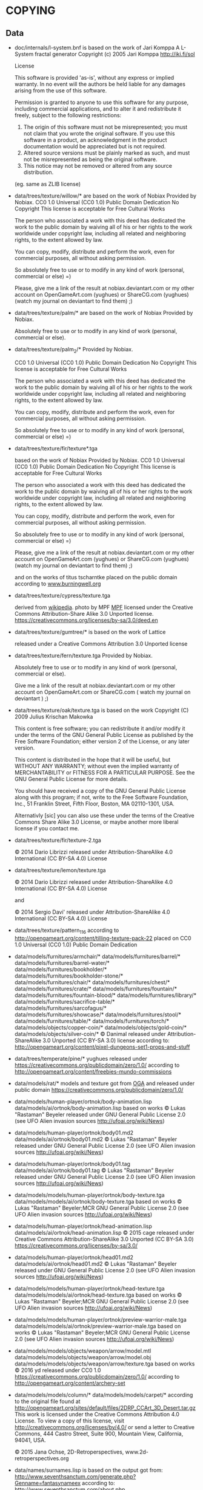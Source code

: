 * COPYING
** Data

- doc/internals/l-system.bnf is based on the work of Jari Komppa
  A L-System fractal generator
  Copyright (c) 2005 Jari Komppa
  [[http://iki.fi/sol][http://iki.fi/sol]]

  License

  This software is provided 'as-is', without any express or implied
  warranty.    In no event will the authors be held liable for any damages
  arising from the use of this software.

  Permission is granted to anyone to use this software for any purpose,
  including commercial applications, and to alter it and redistribute it
  freely, subject to the following restrictions:

  1. The origin of this software must not be misrepresented; you must not
     claim that you wrote the original software. If you use this software
     in a product, an acknowledgment in the product documentation would be
     appreciated but is not required.
  2. Altered source versions must be plainly marked as such, and must not be
     misrepresented as being the original software.
  3. This notice may not be removed or altered from any source distribution.

  (eg. same as ZLIB license)

- data/trees/texture/willow/*
  are based on the work of Nobiax
  Provided by Nobiax.
  CC0 1.0 Universal (CC0 1.0)
  Public Domain Dedication
  No Copyright
  This license is acceptable for Free Cultural Works

  The person  who associated a work  with this deed  has dedicated the
  work to the public domain by waiving all of his or her rights to the
  work  worldwide  under  copyright  law, including  all  related  and
  neighboring rights, to the extent allowed by law.

  You  can copy,  modify, distribute  and perform  the work,  even for
  commercial purposes, all without asking permission.

  So  absolutely  free  to use  or  to  modify  in  any kind  of  work
  (personal, commercial or else) =)

  Please, give me a link  of the result at nobiax.deviantart.com or my
  other account on  OpenGameArt.com (yughues) or ShareCG.com (yughues)
  (watch my journal on deviantart to find them) ;)

- data/trees/texture/palm/* are based on the work of Nobiax
  Provided by Nobiax.

  Absolutely free to  use or to modify in any  kind of work (personal,
  commercial or else).

- data/trees/texture/palm_2/*
  Provided by Nobiax.

  CC0 1.0 Universal (CC0 1.0)
  Public Domain Dedication
  No Copyright
  This license is acceptable for Free Cultural Works

  The person  who associated a work  with this deed  has dedicated the
  work to the public domain by waiving all of his or her rights to the
  work  worldwide  under  copyright  law, including  all  related  and
  neighboring rights, to the extent allowed by law.

  You  can copy,  modify, distribute  and perform  the work,  even for
  commercial purposes, all without asking permission.

  So  absolutely  free  to use  or  to  modify  in  any kind  of  work
  (personal, commercial or else) =)

- data/trees/texture/fir/texture*.tga

  based on the work of Nobiax
  Provided by Nobiax.
  CC0 1.0 Universal (CC0 1.0)
  Public Domain Dedication
  No Copyright
  This license is acceptable for Free Cultural Works

  The person  who associated a work  with this deed  has dedicated the
  work to the public domain by waiving all of his or her rights to the
  work  worldwide  under  copyright  law, including  all  related  and
  neighboring rights, to the extent allowed by law.

  You  can copy,  modify, distribute  and perform  the work,  even for
  commercial purposes, all without asking permission.

  So  absolutely  free  to use  or  to  modify  in  any kind  of  work
  (personal, commercial or else) =)

  Please, give me a link  of the result at nobiax.deviantart.com or my
  other account on  OpenGameArt.com (yughues) or ShareCG.com (yughues)
  (watch my journal on deviantart to find them) ;)

  and on the works of titus tscharntke placed on the public domain
  according to [[http://www.burningwell.org/][www.burningwell.org]]

- data/trees/texture/cypress/texture.tga

  derived from [[https://en.wikipedia.org/wiki/File:Leyland_Cypress.jpg][wikipedia]].
  photo by MPF [[https://en.wikipedia.org/wiki/User:MPF][MPF]]
  licensed under the Creative Commons Attribution-Share Alike 3.0 Unported license.
  https://creativecommons.org/licenses/by-sa/3.0/deed.en

- data/trees/texture/gumtree/* is based on the work of Lattice

  released under a Creative Commons Attribution 3.0 Unported license

- data/trees/texture/fern/texture.tga
  Provided by Nobiax.

  Absolutely free to  use or to modify in any  kind of work (personal,
  commercial or else).

  Give me  a link of the  result at nobiax.deviantart.com  or my other
  account  on OpenGameArt.com  or ShareCG.com  ( watch  my  journal on
  deviantart ) ;)

- data/trees/texture/oak/texture.tga
  is based on the work Copyright (C) 2009  Julius Krischan Makowka

  This content is free software;  you can redistribute it and/or modify
  it under the terms of the  GNU General Public License as published by
  the Free Software Foundation; either version 2 of the License, or any
  later version.

  This content is  distributed in the hope that it  will be useful, but
  WITHOUT  ANY   WARRANTY;  without   even  the  implied   warranty  of
  MERCHANTABILITY  or FITNESS FOR  A PARTICULAR  PURPOSE.  See  the GNU
  General Public License for more details.

  You should  have received  a copy of  the GNU General  Public License
  along  with  this  program;  if  not,  write  to  the  Free  Software
  Foundation,  Inc.,  51  Franklin  Street,  Fifth  Floor,  Boston,  MA
  02110-1301, USA.

  Alternativly [sic]  you can also  use these  under the terms  of the
  Creative  Commons Share  Alike 3.0  License, or  maybe another  more
  liberal license if you contact me.

- data/trees/texture/fir/texture-2.tga

  ©  2014 Dario  Librizzi  released  under Attribution-ShareAlike  4.0
  International (CC BY-SA 4.0) License

- data/trees/texture/lemon/texture.tga

  ©  2014 Dario  Librizzi  released  under Attribution-ShareAlike  4.0
  International (CC BY-SA 4.0) License

  and

  ©  2014 Sergio Davi'  released  under Attribution-ShareAlike  4.0
  International (CC BY-SA 4.0) License

- data/trees/texture/pattern_116
  according to http://opengameart.org/content/tilling-texture-pack-22
  placed on   CC0 1.0 Universal (CC0 1.0) Public Domain Dedication

- data/models/furnitures/armchair/*
  data/models/furnitures/barrel/*
  data/models/furnitures/barrel-water/*
  data/models/furnitures/bookholder/*
  data/models/furnitures/bookholder-stone/*
  data/models/furnitures/chair/*
  data/models/furnitures/chest/*
  data/models/furnitures/crate/*
  data/models/furnitures/fountain/*
  data/models/furnitures/fountain-blood/*
  data/models/furnitures/library/*
  data/models/furnitures/sacrifice-table/*
  data/models/furnitures/sarcofagus/*
  data/models/furnitures/showcase/*
  data/models/furnitures/stool/*
  data/models/furnitures/table/*
  data/models/furnitures/torch/*
  data/models/objects/copper-coin/*
  data/models/objects/gold-coin/*
  data/models/objects/silver-coin/*
  © Danimal released under Attribution-ShareAlike 3.0 Unported (CC BY-SA 3.0) license
  according to: http://opengameart.org/content/pixel-dungeons-set1-props-and-stuff

- data/trees/temperate/pine/*
  yughues released under https://creativecommons.org/publicdomain/zero/1.0/
  according to http://opengameart.org/content/freebies-mundo-commissions

- data/models/rat/*
  models and texture got from [[http://opengameart.org/content/creature-rat][OGA]]
  and released under public domain https://creativecommons.org/publicdomain/zero/1.0/

- data/models/human-player/ortnok/body-animation.lisp
  data/models/ai/ortnok/body-animation.lisp
  based on works © Lukas "Rastaman" Beyeler released under GNU General Public License
  2.0 (see UFO Alien invasion sources
  [[http://ufoai.org/wiki/News][http://ufoai.org/wiki/News]])

- data/models/human-player/ortnok/body01.md2
  data/models/ai/ortnok/body01.md2
  © Lukas "Rastaman" Beyeler released under GNU General Public License
  2.0 (see UFO Alien invasion sources
  [[http://ufoai.org/wiki/News][http://ufoai.org/wiki/News]])

- data/models/human-player/ortnok/body01.tag
  data/models/ai/ortnok/body01.tag
  © Lukas "Rastaman" Beyeler released under GNU General Public License
  2.0 (see UFO Alien invasion sources
  [[http://ufoai.org/wiki/News][http://ufoai.org/wiki/News]])

- data/models/models/human-player/ortnok/body-texture.tga
  data/models/models/ai/ortnok/body-texture.tga
  based on works © Lukas "Rastaman" Beyeler;MCR
  GNU General Public License 2.0 (see UFO Alien invasion sources
  [[http://ufoai.org/wiki/News][http://ufoai.org/wiki/News]])

- data/models/human-player/ortnok/head-animation.lisp
  data/models/ai/ortnok/head-animation.lisp
  © 2015  cage released under Creative  Commons Attribution-ShareAlike
  3.0           Unported            (CC           BY-SA           3.0)
  https://creativecommons.org/licenses/by-sa/3.0/

- data/models/human-player/ortnok/head01.md2
  data/models/ai/ortnok/head01.md2
  © Lukas "Rastaman" Beyeler released under GNU General Public License
  2.0 (see UFO Alien invasion sources
  [[http://ufoai.org/wiki/News][http://ufoai.org/wiki/News]])

- data/models/models/human-player/ortnok/head-texture.tga
  data/models/models/ai/ortnok/head-texture.tga
  based on works © Lukas "Rastaman" Beyeler;MCR
  GNU General Public License 2.0 (see UFO Alien invasion sources
  [[http://ufoai.org/wiki/News][http://ufoai.org/wiki/News]])

- data/models/models/human-player/ortnok/preview-warrior-male.tga
  data/models/models/ai/ortnok/preview-warrior-male.tga
  based on works © Lukas "Rastaman" Beyeler;MCR
  GNU General Public License 2.0 (see UFO Alien invasion sources
  [[http://ufoai.org/wiki/News][http://ufoai.org/wiki/News]])

- data/models/models/objects/weapon/arrow/model.mtl
  data/models/models/objects/weapon/arrow/model.obj
  data/models/models/objects/weapon/arrow/texture.tga
  based on works © 2016 yd released under CC0 1.0
  https://creativecommons.org/publicdomain/zero/1.0/
  according to http://opengameart.org/content/archery-set

- data/models/models/column/*
  data/models/models/carpet/*
  according to the original file
  found at http://opengameart.org/sites/default/files/2DRP_CCArt_3D_Desert.tar.gz
  This work  is licensed  under the  Creative Commons  Attribution 4.0
  License.  To view a copy of this license, visit
  http://creativecommons.org/licenses/by/4.0/  or   send  a   letter  to
  Creative  Commons,  444  Castro  Street,  Suite  900,  Mountain  View,
  California, 94041, USA.

  © 2015 Jana Ochse, 2D-Retroperspectives, www.2d-retroperspectives.org

- data/names/surnames.lisp
  is based on the output got from:
  http://www.seventhsanctum.com/generate.php?Genname=fantasynameex
  according to:
  http://www.seventhsanctum.com/about.php

  the output is placed under public domain

  and from https://en.wikipedia.org/wiki/List_of_most_common_surnames_in_North_America
  released under [[https://en.wikipedia.org/wiki/Wikipedia:Text_of_Creative_Commons_Attribution-ShareAlike_3.0_Unported_License][CC-by-SA]]

  Released under [[https://en.wikipedia.org/wiki/Wikipedia:Text_of_Creative_Commons_Attribution-ShareAlike_3.0_Unported_License][CC-by-SA]]

- data/names/weapons/*
  based on the output got from:
  http://www.seventhsanctum.com/generate.php?Genname=newweapon

  according to:
  http://www.seventhsanctum.com/about.php

  the output is placed under public domain

- data/names/shields/*
  based on the output got from:
  http://www.seventhsanctum.com/generate.php?Genname=newweapon

  according to:
  http://www.seventhsanctum.com/about.php

  the output is placed under public domain

- data/names/elms/*
  based on the output got from:
  http://www.seventhsanctum.com/generate.php?Genname=newweapon

  according to:
  http://www.seventhsanctum.com/about.php

  the output is placed under public domain

- data/names/names.lisp
  is based on [[totro's][http://www.dwheeler.com/totro.html]]
  output released under GPLv3 ol later

- data/img/avatar-portrait
  All     files    enclosed     are    licensed     under    CC-BY-3.0
  (http://creativecommons.org/licenses/by/3.0/)
  You  are  free  to  use  the  graphics/source  both  commercially  and
  non-commercially as long as the following credits are included:

  1. graphics   created   by   Noble   Master   Games
     [[http://www.noblemaster.com][http://www.noblemaster.com]]

  2. Avatar graphics designed     by      Mei-Li     Nieuwland
     [[http://liea.deviantart.com][http://liea.deviantart.com]]

- data/fonts/default.tga
  This works derived from http://opengameart.org/content/bitmap-font-pack
  © 2015 Marc Russell released under Creative Commons Attribution 3.0 Unported (CC BY 3.0)
  https://creativecommons.org/licenses/by/3.0/

  data/fonts/tooltip.tga
  based on the works
  © 2015
  - Lorc;
  - Delapouite;
  - John Colburn;
  - Felbrigg;
  - John Redman;
  - Carl Olsen;
  - sbed;
  - PriorBlue;
  - Willdabeast.
  released under released under Creative Commons Attribution 3.0 Unported (CC BY 3.0)
  https://creativecommons.org/licenses/by/3.0/
  Downloaded from: http://game-icons.net/

  and

  © 2015 Marc Russell released under Creative Commons Attribution 3.0 Unported (CC BY 3.0)
  https://creativecommons.org/licenses/by/3.0/

  © 2016
  - Lorc;
  - Delapouite;
  - John Colburn;
  - Felbrigg;
  - John Redman;
  - Carl Olsen;
  - sbed;
  - PriorBlue;
  - Willdabeast
  - Marc Russell
  - cage
  released under Creative Commons Attribution 3.0 Unported (CC BY 3.0)
  https://creativecommons.org/licenses/by/3.0/

- data/gui/default/attack-short-range-overlay.tga
  data/gui/default/basic-frame.tga
  data/gui/default/blue-bar.tga
  data/gui/default/button-pressed.tga
  data/gui/default/button.tga
  data/gui/default/cancel-overlay.tga
  data/gui/default/characteristics-overlay.tga
  data/gui/default/check-button-checked.tga
  data/gui/default/check-button.tga
  data/gui/default/green-bar.tga
  data/gui/default/option-overlay.tga
  data/gui/default/red-bar.tga
  data/gui/default/save-overlay.tga
  data/gui/default/window-button-pressed.tga
  data/gui/default/window-button.tga
  data/gui/default/window.tga
  data/gui/default/quit-overlay.tga
  data/gui/default/load-overlay.tga
  data/gui/default/save-overlay.tga
  data/gui/default/zoom-overlay.tga
  data/gui/default/unzoom-overlay.tga
  data/gui/default/next-overlay.tga
  data/gui/default/previous-overlay.tga
  data/gui/default/inventory-slot.tga
  data/gui/default/down-arrow-overlay.tga
  data/gui/default/up-arrow-overlay.tga
  data/gui/default/use-overlay.tga
  data/gui/default/wear-overlay.tga
  data/gui/default/spell-book-overlay.tga
  data/gui/ui_big_pieces_0.png

  derived from http://opengameart.org/content/golden-ui-bigger-than-ever-edition
  © 2015 Buch released under Creative Commons Attribution-ShareAlike 3.0 Unported (CC BY-SA 3.0)
  https://creativecommons.org/licenses/by-sa/3.0/

- data/gui/default/next-turn-overlay.tga
  data/gui/default/move-overlay.tga
  data/gui/default/portrait-unknown.tga
  data/gui/default/preview-unknown.tga
  data/gui/default/up-overlay.tga
  data/gui/default/down-overlay.tga
  data/gui/default/left-overlay.tga
  data/gui/default/right-overlay.tga
  © 2015 cage released under Creative Commons Attribution-ShareAlike 3.0 Unported (CC BY-SA 3.0)
  https://creativecommons.org/licenses/by-sa/3.0/

- data/gui/default/conversation-overlay.tga
  data/gui/default/berserk.tga
  data/gui/default/coma.tga
  data/gui/default/poison.tga
  data/gui/default/terror.tga
  data/gui/default/immune-berserk.tga
  data/gui/default/immune-coma.tga
  data/gui/default/immune-poison.tga
  data/gui/default/immune-terror.tga
  data/gui/default/use-item-overlay.tga
  based on the works
  © 2015
  - Lorc;
  - Delapouite;
  - John Colburn;
  - Felbrigg;
  - John Redman;
  - Carl Olsen;
  - sbed;
  - PriorBlue;
  - Willdabeast.
  released under released under Creative Commons Attribution 3.0 Unported (CC BY 3.0)
  https://creativecommons.org/licenses/by/3.0/
  Downloaded from: http://game-icons.net/

- data/gui/default/silhouette.tga
  according to:
  http://game-icons.net/lorc/originals/inner-self.html
  © 2015 Lorc released under Creative Commons
  Attribution 3.0 Unported (CC BY 3.0) License
  https://creativecommons.org/licenses/by/3.0/


- data/gui/default/default/fantasy-tileset.png
  data/gui/default/magic-staff-overlay.tga
  data/gui/default/attack-long-range-overlay.tga
  data/gui/default/attack-long-range-imprecise-overlay.tga
  according to http://opengameart.org/content/32x32-fantasy-tileset
  © 2015 Jerom released under Creative
  Commons Attribution-ShareAlike 3.0 Unported (CC BY-SA 3.0)
  https://creativecommons.org/licenses/by-sa/3.0/

- data/gui/default/open-overlay.tga
  data/gui/default/close-overlay.tga
  according to http://opengameart.org/content/roguelike-dungeonworld-tiles
  © 2015 Joe Williamson released under Creative Commons Attribution-ShareAlike 3.0
  Unported (CC BY-SA 3.0)
  https://creativecommons.org/licenses/by-sa/3.0/

- data/gui/default/bag.tga
  according to http://opengameart.org/content/roguelikerpg-icons
  © 2015 Joe Williamson released under Creative Commons Attribution-ShareAlike 3.0
  Unported (CC BY-SA 3.0)
  https://creativecommons.org/licenses/by-sa/3.0/

- data/gui/default/add-to-bag.tga
  derived from http://opengameart.org/content/roguelikerpg-icons
  © 2015 Joe Williamson released under Creative Commons Attribution-ShareAlike 3.0
  Unported (CC BY-SA 3.0)
  https://creativecommons.org/licenses/by-sa/3.0/

- data/gui/default/inventory/*
  according to http://opengameart.org/content/496-pixel-art-icons-for-medievalfantasy-rpg
  2015 Henrique Lazarini (a.k.a.: Ails) released under CC0 1.0
  https://creativecommons.org/publicdomain/zero/1.0/

- data/gui/default/message-16-error.tga
- data/gui/default/message-16-help.tga
- data/gui/default/message-16-info.tga
- data/gui/default/message-16-ok.tga
- data/gui/default/message-16-warning.tga
  according to http://opengameart.org/content/rough-small-signs-symbol-pack
  2015 qubodup released under CC0 1.0
  https://creativecommons.org/publicdomain/zero/1.0/

- data/gui/default/splash-progress-gauge.tga
  derived from © 2015 Sir Twist
  according to http://opengameart.org/content/dagger
  released under Creative Commons Attribution-ShareAlike 3.0
  Unported (CC BY-SA 3.0) license
  https://creativecommons.org/licenses/by-sa/3.0/

- data/gui/default/padlock-overlay.tga

  derived from © 2016 buch
  according to http://opengameart.org/content/physica-assets-expansion
  released under

  Creative Commons Attribution 3.0 Unported License (CC BY 3.0)

  https://creativecommons.org/licenses/by/3.0/

- data/gui/default/chest-opened.tga
  data/gui/default/chest-closed.tga

  according to http://opengameart.org/content/496-pixel-art-icons-for-medievalfantasy-rpg
  © 2015 Henrique Lazarini (a.k.a.: Ails) released under CC0 1.0
  https://creativecommons.org/publicdomain/zero/1.0/

- data/gui/default/chest-closed-locked.tga

  derived from
  according to http://opengameart.org/content/496-pixel-art-icons-for-medievalfantasy-rpg
  © 2015 Henrique Lazarini (a.k.a.: Ails) released under CC0 1.0
  https://creativecommons.org/publicdomain/zero/1.0/

  and
  derived from © 2016 buch
  according to http://opengameart.org/content/physica-assets-expansion
  released under

  Creative Commons Attribution 3.0 Unported License (CC BY 3.0)

  https://creativecommons.org/licenses/by/3.0/

  this works is released under

  Creative Commons Attribution 3.0 Unported License (CC BY 3.0)

  https://creativecommons.org/licenses/by/3.0/

- src/test/data/avatars/avatar0.tga
  derived from
  Licensed     under    CC-BY-3.0
  (http://creativecommons.org/licenses/by/3.0/)
  You  are  free  to  use  the  graphics/source  both  commercially  and
  non-commercially as long as the following credits are included:

  1. graphics   created   by   Noble   Master   Games
     [[http://www.noblemaster.com][http://www.noblemaster.com]]

  2. Avatar graphics designed     by      Mei-Li     Nieuwland
     [[http://liea.deviantart.com][http://liea.deviantart.com]]

  and released under the same license

- src/test/data/* (*except src/test/data/avatars/avatar0.tga, see above*)

  ©  2015  cage  released  under  Creative  Commons  Attribution  4.0
  International (CC BY 4.0)

  https://creativecommons.org/licenses/by/4.0/

- data/textures/spells/auras/blue.tga
- data/textures/spells/auras/green.tga
- data/textures/spells/auras/purple.tga
- data/textures/spells/auras/red.tga

  derived from
  © 2010 Luke.RUSTLTD
  released under CC0 1.0
  https://creativecommons.org/publicdomain/zero/1.0/
  according to http://opengameart.org/content/4-summoning-circles
  and

  © 2010 johndh
  released under CC-BY-3.0
  http://creativecommons.org/licenses/by/3.0

  according to: http://opengameart.org/content/colored-summoning-circles

- data/textures/spells/poison/cause-poison-1.tga
  © 2016  cage released under Creative  Commons Attribution-ShareAlike
  3.0           Unported            (CC           BY-SA           3.0)
  https://creativecommons.org/licenses/by-sa/3.0/


- data/textures/spells/attack/firearrow-lvl2.tga
- data/textures/spells/attack/firearrow-lvl3.tga
- data/textures/spells/attack/firearrow.tga
- data/textures/spells/attack/fireball_2.tga
- data/textures/spells/attack/fireburst.tga
- data/textures/spells/attack/firecircle.tga
- data/textures/spells/attack/firearrow-venom-1.tga
- data/textures/spells/attack/firearrow-venom-1.tga
- data/textures/spells/poison/cause-poison-2.tga
- data/textures/spells/poison/cause-poison-3.tga

  derived from © 2016 Warlock's Gauntlet team
  released under released under CC-BY-3.0
  http://creativecommons.org/licenses/by/3.0

  according to http://opengameart.org/content/spell-icon-collection-part-1
               http://opengameart.org/content/spell-icon-collection-part-2
               http://opengameart.org/content/spell-icon-collection-part-3


- data/textures/spells/poison/cause-poison-3.tga

  derived from © 2016 Jorge Avila
  released under released under CC-BY-3.0
  http://creativecommons.org/licenses/by/3.0

  according to http://opengameart.org/content/poison-skull

- data/textures/spells/cure/cure-1.tga
- data/textures/spells/cure/cure-2.tga
- data/textures/spells/cure/cure-3.tga

  released under released under CC-BY-3.0
  http://creativecommons.org/licenses/by/3.0

  according to: http://opengameart.org/content/painterly-spell-icons-part-2


- data/textures/spells/cure/cure-coma.tga
- data/textures/spells/cure/cure-berserk-1.tga
- data/textures/spells/cure/cure-berserk-2.tga
- data/textures/spells/cure/cure-berserk-3.tga
- data/textures/spells/cure/cure-poison-1.tga
- data/textures/spells/cure/cure-poison-2.tga
- data/textures/spells/cure/cure-poison-3.tga
- data/textures/spells/cure/cure-terror-1.tga
- data/textures/spells/cure/cure-terror-2.tga
- data/textures/spells/cure/cure-terror-3.tga
- data/textures/spells/misc/vampire-1.tga
- data/textures/spells/misc/vampire-2.tga
  based on the works
  © 2015
  - Lorc;
  - sbed;
  released under released under Creative Commons Attribution 3.0 Unported (CC BY 3.0)
  https://creativecommons.org/licenses/by/3.0/
  Downloaded from: http://game-icons.net/

  and © 2016 Écrivain

  released under CC0 1.0 Universal (CC0 1.0) Public Domain Dedication
  https://creativecommons.org/publicdomain/zero/1.0/
  according to http://opengameart.org/content/star


  this works is hence released under
  Creative Commons Attribution 3.0 Unported (CC BY 3.0)
  https://creativecommons.org/licenses/by/3.0/
  Downloaded from: http://game-icons.net/


- data/textures/spells/cure/immune-berserk-1.tga
- data/textures/spells/cure/immune-poison-1.tga
- data/textures/spells/cure/immune-terror-1.tga

  based on the works
  © 2015
  - Lorc;
  released under released under Creative Commons Attribution 3.0 Unported (CC BY 3.0)
  https://creativecommons.org/licenses/by/3.0/
  Downloaded from: http://game-icons.net/

  and
  © 2016 qubodup

  released under CC0 1.0 Universal (CC0 1.0) Public Domain Dedication
  https://creativecommons.org/publicdomain/zero/1.0/
  according to http://opengameart.org/content/sword-and-shield-16x16


  this works is hence released under
  Creative Commons Attribution 3.0 Unported (CC BY 3.0)
  https://creativecommons.org/licenses/by/3.0/
  Downloaded from: http://game-icons.net/


- data/textures/spells/heal/heal-1.tga
- data/textures/spells/heal/heal-2.tga
- data/textures/spells/heal/heal-3.tga

  released under released under CC-BY-3.0
  http://creativecommons.org/licenses/by/3.0

  according to: http://opengameart.org/content/painterly-spell-icons-part-1


** Source code

- src/mesh.lisp use codes from cl-opengl

  Copyright (c) 2004, Oliver Markovic <entrox@entrox.org>
  All rights reserved.

  Redistribution and use in source and binary forms, with or without
  modification, are permitted provided that the following conditions are met:

  - Redistributions of source code must retain the above copyright notice,
    this list of conditions and the following disclaimer.
  - Redistributions in binary form must reproduce the above copyright
    notice, this list of conditions and the following disclaimer in the
    documentation and/or other materials provided with the distribution.
  - Neither the name of the author nor the names of the contributors may be
    used to endorse or promote products derived from this software without
    specific prior written permission.

  THIS SOFTWARE IS PROVIDED BY THE COPYRIGHT HOLDERS AND CONTRIBUTORS "AS IS"
  AND ANY EXPRESS OR IMPLIED WARRANTIES, INCLUDING, BUT NOT LIMITED TO, THE
  IMPLIED WARRANTIES OF MERCHANTABILITY AND FITNESS FOR A PARTICULAR PURPOSE
  ARE DISCLAIMED.  IN NO EVENT SHALL THE COPYRIGHT OWNER OR CONTRIBUTORS BE
  LIABLE FOR ANY DIRECT, INDIRECT, INCIDENTAL, SPECIAL, EXEMPLARY, OR
  CONSEQUENTIAL DAMAGES (INCLUDING, BUT NOT LIMITED TO, PROCUREMENT OF
  SUBSTITUTE GOODS OR SERVICES; LOSS OF USE, DATA, OR PROFITS; OR BUSINESS
  INTERRUPTION) HOWEVER CAUSED AND ON ANY THEORY OF LIABILITY, WHETHER IN
  CONTRACT, STRICT LIABILITY, OR TORT (INCLUDING NEGLIGENCE OR OTHERWISE)
  ARISING IN ANY WAY OUT OF THE USE OF THIS SOFTWARE, EVEN IF ADVISED OF THE
  POSSIBILITY OF SUCH DAMAGE.

- src/md2-mesh-normal-lut.lisp
  Copyright (C) 1997-2001 Id Software, Inc.

  This program is free software; you can redistribute it and/or modify
  it under the terms of the GNU General Public License as published by
  the Free  Software Foundation; either  version 2 of the  License, or
  (at your option) any later version.

  This program is distributed in the  hope that it will be useful, but
  WITHOUT  ANY   WARRANTY;  without  even  the   implied  warranty  of
  MERCHANTABILITY or FITNESS FOR A PARTICULAR PURPOSE.

  See the GNU General Public License for more details.

  You should  have received a copy  of the GNU  General Public License
  along  with  this  program;  if  not, write  to  the  Free  Software
  Foundation,  Inc.,   59  Temple  Place  -  Suite   330,  Boston,  MA
  02111-1307, USA.

- src/md2-mesh.lisp user portion

  Copyright (C) 1997-2001 Id Software, Inc.

  This program is free software; you can redistribute it and/or
  modify it under the terms of the GNU General Public License
  as published by the Free Software Foundation; either version 2
  of the License, or (at your option) any later version.

  This program is distributed in the hope that it will be useful,
  but WITHOUT ANY WARRANTY; without even the implied warranty of
  MERCHANTABILITY or FITNESS FOR A PARTICULAR PURPOSE.

  See the GNU General Public License for more details.

  You should have received a copy of the GNU General Public License
  along with this program; if not, write to the Free Software
  Foundation, Inc., 59 Temple Place - Suite 330, Boston, MA  02111-1307, USA.

- src/typed-ops.lisp, src/profiling.lisp

  Copyright (c) 2013 Masataro Asai

  Licensed    under   the   [[LLGPL][http://opensource.franz.com/preamble.html]]
  License   (according    to   this
  [[repository][https://github.com/guicho271828/guicho-utilities]]).

- src/with-rgb-texture.lisp and portion of src/noise.lisp

  derived from
  [[black-tie][https://github.com/aerique/black-tie]]

  The BSD License

  Copyright (c) 2009, Erik Winkels
  All rights reserved.

  Redistribution and use in source and binary forms, with or without
  modification, are permitted provided that the following conditions are
  met:

  - Redistributions of source code must retain the above copyright
    notice, this list of conditions and the following disclaimer.

  - Redistributions in binary form must reproduce the above
    copyright notice, this list of conditions and the following
    disclaimer in the documentation and/or other materials provided
    with the distribution.

  - The name of its contributor may not be used to endorse or
    promote products derived from this software without specific
    prior written permission.

  THIS SOFTWARE IS PROVIDED BY THE COPYRIGHT HOLDERS AND CONTRIBUTORS
  "AS IS" AND ANY EXPRESS OR IMPLIED WARRANTIES, INCLUDING, BUT NOT
  LIMITED TO, THE IMPLIED WARRANTIES OF MERCHANTABILITY AND FITNESS FOR
  A PARTICULAR PURPOSE ARE DISCLAIMED. IN NO EVENT SHALL THE COPYRIGHT
  HOLDER OR CONTRIBUTORS BE LIABLE FOR ANY DIRECT, INDIRECT, INCIDENTAL,
  SPECIAL, EXEMPLARY, OR CONSEQUENTIAL DAMAGES (INCLUDING, BUT NOT
  LIMITED TO, PROCUREMENT OF SUBSTITUTE GOODS OR SERVICES; LOSS OF USE,
  DATA, OR PROFITS; OR BUSINESS INTERRUPTION) HOWEVER CAUSED AND ON ANY
  THEORY OF LIABILITY, WHETHER IN CONTRACT, STRICT LIABILITY, OR TORT
  (INCLUDING NEGLIGENCE OR OTHERWISE) ARISING IN ANY WAY OUT OF THE USE
  OF THIS SOFTWARE, EVEN IF ADVISED OF THE POSSIBILITY OF SUCH DAMAGE.

- src/quaternion.lisp, src/camera.lisp, src/entity.lisp

  derived from

  Blackthorn -- Lisp Game Engine
  Copyright (c) 2011, Robert Gross <r.gross.3@gmail.com>

  Permission is hereby granted, free  of charge, to any person obtaining
  a  copy  of this  software  and  associated documentation  files  (the
  "Software"), to  deal in  the Software without  restriction, including
  without limitation  the rights to  use, copy, modify,  merge, publish,
  distribute, sublicense,  and/or sell  copies of  the Software,  and to
  permit persons to whom the Software  is furnished to do so, subject to
  the following conditions:

  The  above  copyright  notice  and this  permission  notice  shall  be
  included in all copies or substantial portions of the Software.

  THE  SOFTWARE IS  PROVIDED  "AS  IS", WITHOUT  WARRANTY  OF ANY  KIND,
  EXPRESS OR  IMPLIED, INCLUDING  BUT NOT LIMITED  TO THE  WARRANTIES OF
  MERCHANTABILITY, FITNESS FOR A PARTICULAR PURPOSE AND NONINFRINGEMENT.
  IN NO EVENT  SHALL THE AUTHORS OR COPYRIGHT HOLDERS  BE LIABLE FOR ANY
  CLAIM, DAMAGES OR  OTHER LIABILITY, WHETHER IN AN  ACTION OF CONTRACT,
  TORT OR  OTHERWISE, ARISING  FROM, OUT  OF OR  IN CONNECTION  WITH THE
  SOFTWARE OR THE USE OR OTHER DEALINGS IN THE SOFTWARE.

  and

  https://bitbucket.org/sinbad/ogre/src/9db75e3ba05c/OgreMain/include/OgreVector3.h

  released under:

  This source file is part of OGRE
  (Object-oriented Graphics Rendering Engine)
  For the latest info, see http://www.ogre3d.org/

  Copyright (c) 2000-2012 Torus Knot Software Ltd

  Permission is hereby granted, free of charge, to any person obtaining a copy
  of this software and associated documentation files (the "Software"), to deal
  in the Software without restriction, including without limitation the rights
  to use, copy, modify, merge, publish, distribute, sublicense, and/or sell
  copies of the Software, and to permit persons to whom the Software is
  furnished to do so, subject to the following conditions:

  The above copyright notice and this permission notice shall be included in
  all copies or substantial portions of the Software.

  THE SOFTWARE IS PROVIDED "AS IS", WITHOUT WARRANTY OF ANY KIND, EXPRESS OR
  IMPLIED, INCLUDING BUT NOT LIMITED TO THE WARRANTIES OF MERCHANTABILITY,
  FITNESS FOR A PARTICULAR PURPOSE AND NONINFRINGEMENT. IN NO EVENT SHALL THE
  AUTHORS OR COPYRIGHT HOLDERS BE LIABLE FOR ANY CLAIM, DAMAGES OR OTHER
  LIABILITY, WHETHER IN AN ACTION OF CONTRACT, TORT OR OTHERWISE, ARISING FROM,
  OUT OF OR IN CONNECTION WITH THE SOFTWARE OR THE USE OR OTHER DEALINGS IN
  THE SOFTWARE.

- src/shaders-utils.lisp
  uses code from sdl2kit https://github.com/lispgames/sdl2kit/

  mit licensed according to
  https://github.com/lispgames/sdl2kit/blob/master/sdl2kit.asd
  The MIT License (MIT)

  Copyright (c) 2015  Chip Collier, Ryan Pavlik,  Peter Keller.

  Permission is hereby granted, free of charge, to any person obtaining a copy
  of this software and associated documentation files (the "Software"), to deal
  in the Software without restriction, including without limitation the rights
  to use, copy, modify, merge, publish, distribute, sublicense, and/or sell
  copies of the Software, and to permit persons to whom the Software is
  furnished to do so, subject to the following conditions:

  The above copyright notice and this permission notice shall be included in
  all copies or substantial portions of the Software.

  THE SOFTWARE IS PROVIDED "AS IS", WITHOUT WARRANTY OF ANY KIND, EXPRESS OR
  IMPLIED, INCLUDING BUT NOT LIMITED TO THE WARRANTIES OF MERCHANTABILITY,
  FITNESS FOR A PARTICULAR PURPOSE AND NONINFRINGEMENT. IN NO EVENT SHALL THE
  AUTHORS OR COPYRIGHT HOLDERS BE LIABLE FOR ANY CLAIM, DAMAGES OR OTHER
  LIABILITY, WHETHER IN AN ACTION OF CONTRACT, TORT OR OTHERWISE, ARISING FROM,
  OUT OF OR IN CONNECTION WITH THE SOFTWARE OR THE USE OR OTHER DEALINGS IN
  THE SOFTWARE.

- data/shaders/shaders/noise.vert.inc.glsl
  according to: https://github.com/ashima/webgl-noise
  Copyright (C) 2011 by Ashima Arts (Simplex noise)
  Copyright (C) 2011-2016 by Stefan Gustavson (Classic noise and others)

  Permission is hereby granted, free of charge, to any person obtaining a copy
  of this software and associated documentation files (the "Software"), to deal
  in the Software without restriction, including without limitation the rights
  to use, copy, modify, merge, publish, distribute, sublicense, and/or sell
  copies of the Software, and to permit persons to whom the Software is
  furnished to do so, subject to the following conditions:

  The above copyright notice and this permission notice shall be included in
  all copies or substantial portions of the Software.

  THE SOFTWARE IS PROVIDED "AS IS", WITHOUT WARRANTY OF ANY KIND, EXPRESS OR
  IMPLIED, INCLUDING BUT NOT LIMITED TO THE WARRANTIES OF MERCHANTABILITY,
  FITNESS FOR A PARTICULAR PURPOSE AND NONINFRINGEMENT. IN NO EVENT SHALL THE
  AUTHORS OR COPYRIGHT HOLDERS BE LIABLE FOR ANY CLAIM, DAMAGES OR OTHER
  LIABILITY, WHETHER IN AN ACTION OF CONTRACT, TORT OR OTHERWISE, ARISING FROM,
  OUT OF OR IN CONNECTION WITH THE SOFTWARE OR THE USE OR OTHER DEALINGS IN
  THE SOFTWARE.
